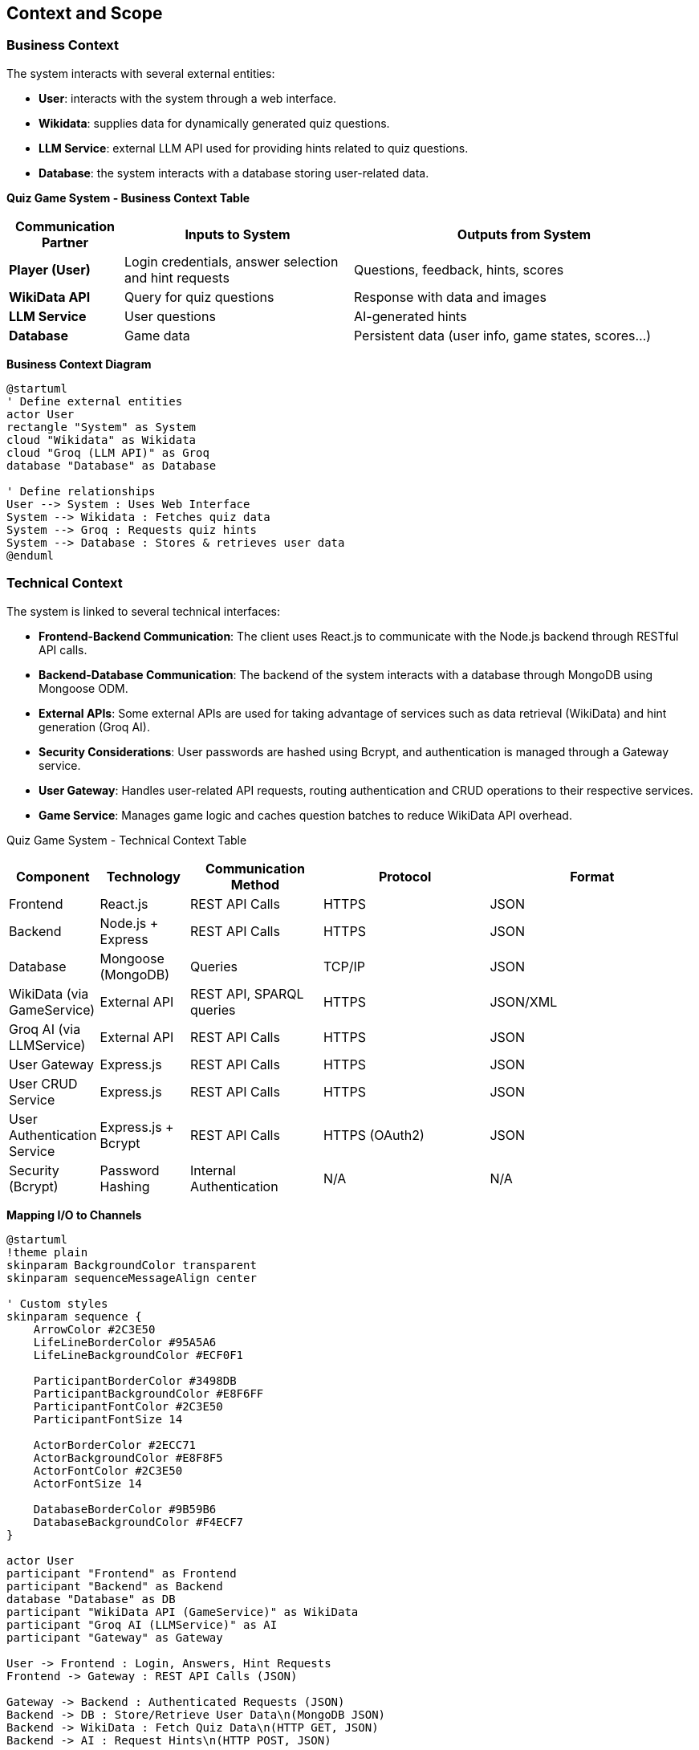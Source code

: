 ifndef::imagesdir[:imagesdir: ../images]

[[section-context-and-scope]]
== Context and Scope


ifdef::arc42help[]
[role="arc42help"]
****
.Contents
Context and scope - as the name suggests - delimits your system (i.e. your scope) from all its communication partners
(neighboring systems and users, i.e. the context of your system). It thereby specifies the external interfaces.

If necessary, differentiate the business context (domain specific inputs and outputs) from the technical context (channels, protocols, hardware).


.Motivation
The domain interfaces and technical interfaces to communication partners are among your system's most critical aspects. Make sure that you completely understand them.

.Form
Various options:

* Context diagrams
* Lists of communication partners and their interfaces.


.Further Information

See https://docs.arc42.org/section-3/[Context and Scope] in the arc42 documentation.

****
endif::arc42help[]

=== Business Context
The system interacts with several external entities:

* **User**: interacts with the system through a web interface.
* **Wikidata**: supplies data for dynamically generated quiz questions.
* **LLM Service**: external LLM API used for providing hints related to quiz questions.
* **Database**: the system interacts with a database storing user-related data.

**Quiz Game System - Business Context Table**
[cols="1,2,3", options="header"]
|===
| Communication Partner | Inputs to System | Outputs from System
| **Player (User)** | Login credentials, answer selection and hint requests |Questions, feedback, hints, scores 
| **WikiData API** | Query for quiz questions | Response with data and images 
| **LLM Service** | User questions | AI-generated hints 
| **Database** | Game data | Persistent data (user info, game states, scores...) 
|===

**Business Context Diagram**
[plantuml]
----
@startuml
' Define external entities
actor User
rectangle "System" as System
cloud "Wikidata" as Wikidata
cloud "Groq (LLM API)" as Groq
database "Database" as Database

' Define relationships
User --> System : Uses Web Interface
System --> Wikidata : Fetches quiz data
System --> Groq : Requests quiz hints
System --> Database : Stores & retrieves user data
@enduml
----
=== Technical Context
The system is linked to several technical interfaces:

* **Frontend-Backend Communication**: The client uses React.js to communicate with the Node.js backend through RESTful API calls.
* **Backend-Database Communication**: The backend of the system interacts with a database through MongoDB using Mongoose ODM.
* **External APIs**: Some external APIs are used for taking advantage of services such as data retrieval (WikiData) and hint generation (Groq AI).
* **Security Considerations**: User passwords are hashed using Bcrypt, and authentication is managed through a Gateway service.
* **User Gateway**: Handles user-related API requests, routing authentication and CRUD operations to their respective services.
* **Game Service**: Manages game logic and caches question batches to reduce WikiData API overhead.

Quiz Game System - Technical Context Table
[cols="1,2,3,4,5", options="header"]
|===
| Component | Technology | Communication Method | Protocol | Format
| Frontend | React.js | REST API Calls | HTTPS | JSON
| Backend | Node.js + Express | REST API Calls | HTTPS | JSON
| Database | Mongoose (MongoDB) | Queries | TCP/IP | JSON
| WikiData (via GameService) | External API | REST API, SPARQL queries | HTTPS | JSON/XML
| Groq AI (via LLMService) | External API | REST API Calls | HTTPS | JSON
| User Gateway | Express.js | REST API Calls | HTTPS | JSON
| User CRUD Service | Express.js | REST API Calls | HTTPS | JSON
| User Authentication Service | Express.js + Bcrypt | REST API Calls | HTTPS (OAuth2) | JSON
| Security (Bcrypt) | Password Hashing | Internal Authentication | N/A | N/A
|===

**Mapping I/O to Channels**

[plantuml]
----
@startuml
!theme plain
skinparam BackgroundColor transparent
skinparam sequenceMessageAlign center

' Custom styles
skinparam sequence {
    ArrowColor #2C3E50
    LifeLineBorderColor #95A5A6
    LifeLineBackgroundColor #ECF0F1
    
    ParticipantBorderColor #3498DB
    ParticipantBackgroundColor #E8F6FF
    ParticipantFontColor #2C3E50
    ParticipantFontSize 14
    
    ActorBorderColor #2ECC71
    ActorBackgroundColor #E8F8F5
    ActorFontColor #2C3E50
    ActorFontSize 14
    
    DatabaseBorderColor #9B59B6
    DatabaseBackgroundColor #F4ECF7
}

actor User
participant "Frontend" as Frontend
participant "Backend" as Backend
database "Database" as DB
participant "WikiData API (GameService)" as WikiData
participant "Groq AI (LLMService)" as AI
participant "Gateway" as Gateway

User -> Frontend : Login, Answers, Hint Requests
Frontend -> Gateway : REST API Calls (JSON)

Gateway -> Backend : Authenticated Requests (JSON)
Backend -> DB : Store/Retrieve User Data\n(MongoDB JSON)
Backend -> WikiData : Fetch Quiz Data\n(HTTP GET, JSON)
Backend -> AI : Request Hints\n(HTTP POST, JSON)

AI --> Backend : AI-generated Hint (JSON)
WikiData --> Backend : Quiz Data (JSON)
Backend --> Frontend : Send Quiz, Hints,\nScores (JSON)
Frontend --> User : Display Questions,\nFeedback, Leaderboard
@enduml
----
ifdef::arc42help[]
[role="arc42help"]
****
.Contents
Specification of *all* communication partners (users, IT-systems, ...) with explanations of domain specific inputs and outputs or interfaces.
Optionally you can add domain specific formats or communication protocols.

.Motivation
All stakeholders should understand which data are exchanged with the environment of the system.

.Form
All kinds of diagrams that show the system as a black box and specify the domain interfaces to communication partners.

Alternatively (or additionally) you can use a table.
The title of the table is the name of your system, the three columns contain the name of the communication partner, the inputs, and the outputs.

****
endif::arc42help[]

ifdef::arc42help[]
[role="arc42help"]
****
.Contents
Technical interfaces (channels and transmission media) linking your system to its environment. In addition a mapping of domain specific input/output to the channels, i.e. an explanation which I/O uses which channel.

.Motivation
Many stakeholders make architectural decision based on the technical interfaces between the system and its context. Especially infrastructure or hardware designers decide these technical interfaces.

.Form
E.g. UML deployment diagram describing channels to neighboring systems,
together with a mapping table showing the relationships between channels and input/output.

****
endif::arc42help[]